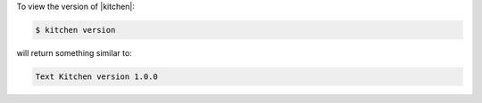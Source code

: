 .. This is an included how-to. 


To view the version of |kitchen|:

.. code-block:: bash

   $ kitchen version

will return something similar to:

.. code-block:: bash

   Text Kitchen version 1.0.0